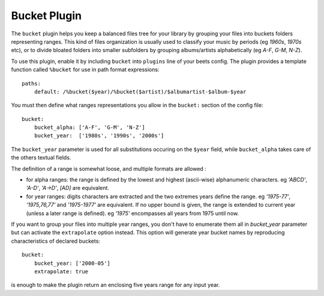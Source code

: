 Bucket Plugin
==============

The ``bucket`` plugin helps you keep a balanced files tree for your library
by grouping your files into buckets folders representing ranges.
This kind of files organization is usually used to classify your music by
periods (eg *1960s*, *1970s* etc), or to divide bloated folders into smaller
subfolders by grouping albums/artists alphabetically (eg *A-F*, *G-M*, *N-Z*).

To use this plugin, enable it by including ``bucket`` into ``plugins`` line of your
beets config. The plugin provides a template function called ``%bucket`` for
use in path format expressions::

    paths:
        default: /%bucket($year)/%bucket($artist)/$albumartist-$album-$year

You must then define what ranges representations you allow in the ``bucket:``
section of the config file::

    bucket:
        bucket_alpha: ['A-F', 'G-M', 'N-Z']
        bucket_year:  ['1980s', '1990s', '2000s']

The ``bucket_year`` parameter is used for all substitutions occuring on the
``$year`` field, while ``bucket_alpha`` takes care of the others textual fields.

The definition of a range is somewhat loose, and multiple formats are allowed :

- for alpha ranges: the range is defined by the lowest and highest (ascii-wise) alphanumeric characters. eg *'ABCD'*, *'A-D'*, *'A->D'*, *[AD]* are equivalent.
- for year ranges: digits characters are extracted and the two extremes years define the range. eg *'1975-77'*, *'1975,76,77'* and *'1975-1977'* are equivalent. If no upper bound is given, the range is extended to current year (unless a later range is defined). eg *'1975'* encompasses all years from 1975 until now.

If you want to group your files into multiple year ranges, you don't have to
enumerate them all in `bucket_year` parameter but can activate the ``extrapolate``
option instead. This option will generate year bucket names by reproducing characteristics
of declared buckets::

    bucket:
        bucket_year: ['2000-05']
        extrapolate: true

is enough to make the plugin return an enclosing five years range for any input year.


